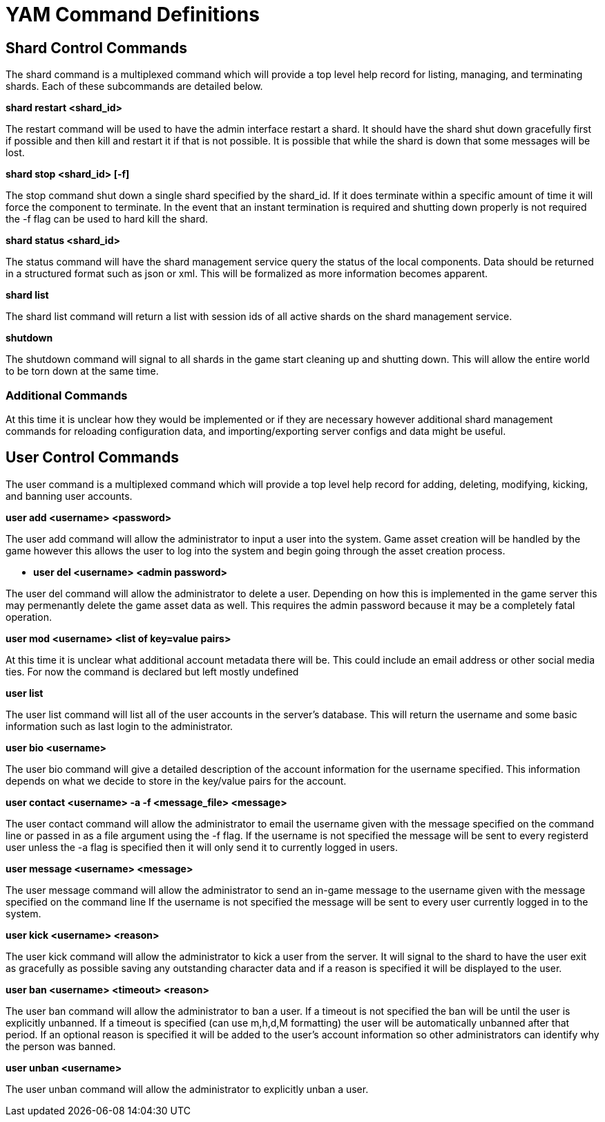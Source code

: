 = YAM Command Definitions

== Shard Control Commands

The shard command is a multiplexed command which will provide a top level
help record for listing, managing, and terminating shards. Each of these
subcommands are detailed below.


**++shard restart <shard_id>++**

The restart command will be used to have the admin interface restart a shard. It
should have the shard shut down gracefully first if possible and then kill and
restart it if that is not possible. It is possible that while the shard is down
that some messages will be lost.

**++shard stop <shard_id> [-f]++**

The stop command shut down a single shard specified by the shard_id. If it
does terminate within a specific amount of time it will force the component to
terminate. In the event that an instant termination is required and shutting
down properly is not required the -f flag can be used to hard kill the shard.

**++shard status <shard_id>++**

The status command will have the shard management service query the status of
the local components. Data should be returned in a structured format such as
json or xml. This will be formalized as more information becomes apparent.

**++shard list++**

The shard list command will return a list with session ids of all active
shards on the shard management service.

**++shutdown++**

The shutdown command will signal to all shards in the game start cleaning up and
shutting down. This will allow the entire world to be torn down at the same
time.

=== Additional Commands

At this time it is unclear how they would be implemented or if they are
necessary however additional shard management commands for reloading
configuration data, and importing/exporting server configs and data might be
useful.

== User Control Commands

The user command is a multiplexed command which will provide a top level help
record for adding, deleting, modifying, kicking, and banning user accounts.

**++user add <username> <password>++**

The user add command will allow the administrator to input a user into the
system. Game asset creation will be handled by the game however this allows the
user to log into the system and begin going through the asset creation process.

** **++user del <username> <admin password>++**

The user del command will allow the administrator to delete a user. Depending on
how this is implemented in the game server this may permenantly delete the game
asset data as well. This requires the admin password because it may be a
completely fatal operation.

**++user mod <username> <list of key=value pairs>++**

At this time it is unclear what additional account metadata there will be. This
could include an email address or other social media ties. For now the command
is declared but left mostly undefined

**++user list++**

The user list command will list all of the user accounts in the server's
database. This will return the username and some basic information such as last
login to the administrator.

**++user bio <username>++**

The user bio command will give a detailed description of the account information
for the username specified. This information depends on what we decide to store
in the key/value pairs for the account.

**++user contact <username> -a -f <message_file> <message>++**

The user contact command will allow the administrator to email the username
given with the message specified on the command line or passed in as a file
argument using the -f flag. If the username is not specified the message will be
sent to every registerd user unless the -a flag is specified then it will only
send it to currently logged in users.

**++user message <username> <message>++**

The user message command will allow the administrator to send an in-game message
to the username given with the message specified on the command line If the
username is not specified the message will be sent to every user currently
logged in to the system.

**++user kick <username> <reason>++**

The user kick command will allow the administrator to kick a user from the
server. It will signal to the shard to have the user exit as gracefully as
possible saving any outstanding character data and if a reason is specified it
will be displayed to the user.

**++user ban <username> <timeout> <reason>++**

The user ban command will allow the administrator to ban a user. If a timeout is
not specified the ban will be until the user is explicitly unbanned. If a
timeout is specified (can use m,h,d,M formatting) the user will be automatically
unbanned after that period. If an optional reason is specified it will be added
to the user's account information so other administrators can identify why the
person was banned.

**++user unban <username>++**

The user unban command will allow the administrator to explicitly unban a user.
